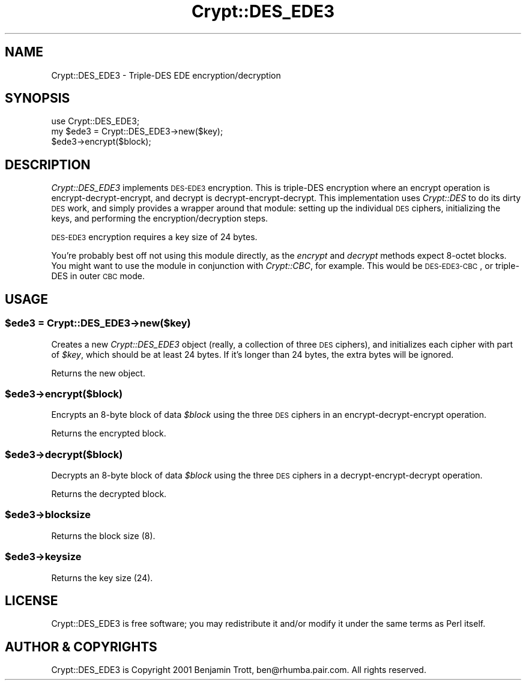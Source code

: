 .\" Automatically generated by Pod::Man 2.22 (Pod::Simple 3.13)
.\"
.\" Standard preamble:
.\" ========================================================================
.de Sp \" Vertical space (when we can't use .PP)
.if t .sp .5v
.if n .sp
..
.de Vb \" Begin verbatim text
.ft CW
.nf
.ne \\$1
..
.de Ve \" End verbatim text
.ft R
.fi
..
.\" Set up some character translations and predefined strings.  \*(-- will
.\" give an unbreakable dash, \*(PI will give pi, \*(L" will give a left
.\" double quote, and \*(R" will give a right double quote.  \*(C+ will
.\" give a nicer C++.  Capital omega is used to do unbreakable dashes and
.\" therefore won't be available.  \*(C` and \*(C' expand to `' in nroff,
.\" nothing in troff, for use with C<>.
.tr \(*W-
.ds C+ C\v'-.1v'\h'-1p'\s-2+\h'-1p'+\s0\v'.1v'\h'-1p'
.ie n \{\
.    ds -- \(*W-
.    ds PI pi
.    if (\n(.H=4u)&(1m=24u) .ds -- \(*W\h'-12u'\(*W\h'-12u'-\" diablo 10 pitch
.    if (\n(.H=4u)&(1m=20u) .ds -- \(*W\h'-12u'\(*W\h'-8u'-\"  diablo 12 pitch
.    ds L" ""
.    ds R" ""
.    ds C` ""
.    ds C' ""
'br\}
.el\{\
.    ds -- \|\(em\|
.    ds PI \(*p
.    ds L" ``
.    ds R" ''
'br\}
.\"
.\" Escape single quotes in literal strings from groff's Unicode transform.
.ie \n(.g .ds Aq \(aq
.el       .ds Aq '
.\"
.\" If the F register is turned on, we'll generate index entries on stderr for
.\" titles (.TH), headers (.SH), subsections (.SS), items (.Ip), and index
.\" entries marked with X<> in POD.  Of course, you'll have to process the
.\" output yourself in some meaningful fashion.
.ie \nF \{\
.    de IX
.    tm Index:\\$1\t\\n%\t"\\$2"
..
.    nr % 0
.    rr F
.\}
.el \{\
.    de IX
..
.\}
.\" ========================================================================
.\"
.IX Title "Crypt::DES_EDE3 3"
.TH Crypt::DES_EDE3 3 "2001-09-14" "perl v5.10.1" "User Contributed Perl Documentation"
.\" For nroff, turn off justification.  Always turn off hyphenation; it makes
.\" way too many mistakes in technical documents.
.if n .ad l
.nh
.SH "NAME"
Crypt::DES_EDE3 \- Triple\-DES EDE encryption/decryption
.SH "SYNOPSIS"
.IX Header "SYNOPSIS"
.Vb 3
\&    use Crypt::DES_EDE3;
\&    my $ede3 = Crypt::DES_EDE3\->new($key);
\&    $ede3\->encrypt($block);
.Ve
.SH "DESCRIPTION"
.IX Header "DESCRIPTION"
\&\fICrypt::DES_EDE3\fR implements \s-1DES\-EDE3\s0 encryption. This is triple-DES
encryption where an encrypt operation is encrypt-decrypt-encrypt, and
decrypt is decrypt-encrypt-decrypt. This implementation uses \fICrypt::DES\fR
to do its dirty \s-1DES\s0 work, and simply provides a wrapper around that
module: setting up the individual \s-1DES\s0 ciphers, initializing the keys,
and performing the encryption/decryption steps.
.PP
\&\s-1DES\-EDE3\s0 encryption requires a key size of 24 bytes.
.PP
You're probably best off not using this module directly, as the \fIencrypt\fR
and \fIdecrypt\fR methods expect 8\-octet blocks. You might want to use the
module in conjunction with \fICrypt::CBC\fR, for example. This would be
\&\s-1DES\-EDE3\-CBC\s0, or triple-DES in outer \s-1CBC\s0 mode.
.SH "USAGE"
.IX Header "USAGE"
.ie n .SS "$ede3 = Crypt::DES_EDE3\->new($key)"
.el .SS "\f(CW$ede3\fP = Crypt::DES_EDE3\->new($key)"
.IX Subsection "$ede3 = Crypt::DES_EDE3->new($key)"
Creates a new \fICrypt::DES_EDE3\fR object (really, a collection of three \s-1DES\s0
ciphers), and initializes each cipher with part of \fI\f(CI$key\fI\fR, which should be
at least 24 bytes. If it's longer than 24 bytes, the extra bytes will be
ignored.
.PP
Returns the new object.
.ie n .SS "$ede3\->encrypt($block)"
.el .SS "\f(CW$ede3\fP\->encrypt($block)"
.IX Subsection "$ede3->encrypt($block)"
Encrypts an 8\-byte block of data \fI\f(CI$block\fI\fR using the three \s-1DES\s0 ciphers in
an encrypt-decrypt-encrypt operation.
.PP
Returns the encrypted block.
.ie n .SS "$ede3\->decrypt($block)"
.el .SS "\f(CW$ede3\fP\->decrypt($block)"
.IX Subsection "$ede3->decrypt($block)"
Decrypts an 8\-byte block of data \fI\f(CI$block\fI\fR using the three \s-1DES\s0 ciphers in
a decrypt-encrypt-decrypt operation.
.PP
Returns the decrypted block.
.ie n .SS "$ede3\->blocksize"
.el .SS "\f(CW$ede3\fP\->blocksize"
.IX Subsection "$ede3->blocksize"
Returns the block size (8).
.ie n .SS "$ede3\->keysize"
.el .SS "\f(CW$ede3\fP\->keysize"
.IX Subsection "$ede3->keysize"
Returns the key size (24).
.SH "LICENSE"
.IX Header "LICENSE"
Crypt::DES_EDE3 is free software; you may redistribute it and/or modify
it under the same terms as Perl itself.
.SH "AUTHOR & COPYRIGHTS"
.IX Header "AUTHOR & COPYRIGHTS"
Crypt::DES_EDE3 is Copyright 2001 Benjamin Trott, ben@rhumba.pair.com. All
rights reserved.
